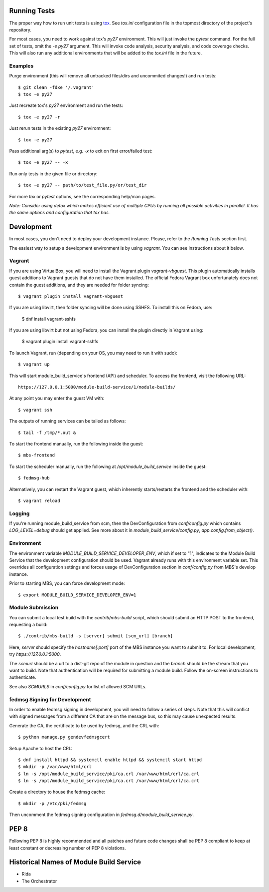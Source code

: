 Running Tests
=============

The proper way how to run unit tests is using `tox
<http://tox.readthedocs.io/>`_. See `tox.ini` configuration file in the
topmost directory of the project's repository.

For most cases, you need to work against tox's `py27` environment. This
will just invoke the `pytest` command. For the full set of tests, omit the `-e
py27` argument. This will invoke code analysis, security analysis, and
code coverage checks. This will also run any additional environments
that will be added to the `tox.ini` file in the future.


Examples
--------

Purge environment (this will remove all untracked files/dirs and
uncommited changes!) and run tests::

    $ git clean -fdxe '/.vagrant'
    $ tox -e py27

Just recreate tox's `py27` environment and run the tests::

    $ tox -e py27 -r

Just rerun tests in the existing `py27` enviromnent::

    $ tox -e py27

Pass additional arg(s) to `pytest`, e.g. `-x` to exit on first
error/failed test::

    $ tox -e py27 -- -x

Run only tests in the given file or directory::

    $ tox -e py27 -- path/to/test_file.py/or/test_dir

For more `tox` or `pytest` options, see the corresponding help/man pages.

*Note: Consider using detox which makes efficient use of multiple CPUs
by running all possible activities in parallel. It has the same options
and configuration that tox has.*

Development
===========

In most cases, you don't need to deploy your development instance. Please,
refer to the `Running Tests` section first.

The easiest way to setup a development environment is by using `vagrant`. You can see instructions
about it below.

Vagrant
-------

If you are using VirtualBox, you will need to install the Vagrant plugin
`vagrant-vbguest`. This plugin automatically installs guest additions to
Vagrant guests that do not have them installed. The official Fedora Vagrant
box unfortunately does not contain the guest additions, and they are needed
for folder syncing::

    $ vagrant plugin install vagrant-vbguest

If you are using libvirt, then folder syncing will be done using SSHFS. To
install this on Fedora, use:

    $ dnf install vagrant-sshfs

If you are using libvirt but not using Fedora, you can install the plugin
directly in Vagrant using:

    $ vagrant plugin install vagrant-sshfs

To launch Vagrant, run (depending on your OS, you may need to run it with sudo)::

    $ vagrant up

This will start module_build_service's frontend (API) and scheduler. To
access the frontend, visit the following URL::

    https://127.0.0.1:5000/module-build-service/1/module-builds/

At any point you may enter the guest VM with::

    $ vagrant ssh

The outputs of running services can be tailed as follows::

    $ tail -f /tmp/*.out &

To start the frontend manually, run the following inside the guest::

    $ mbs-frontend

To start the scheduler manually, run the following at
`/opt/module_build_service` inside the guest::

    $ fedmsg-hub

Alternatively, you can restart the Vagrant guest, which inherently
starts/restarts the frontend and the scheduler with::

    $ vagrant reload

Logging
-------

If you're running module_build_service from scm, then the DevConfiguration
from `conf/config.py` which contains `LOG_LEVEL=debug` should get applied. See
more about it in `module_build_service/config.py`, `app.config.from_object()`.

Environment
-----------

The environment variable `MODULE_BUILD_SERVICE_DEVELOPER_ENV`, which if
set to "1", indicates to the Module Build Service that the development
configuration should be used. Vagrant already runs with this environment variable set.
This overrides all configuration settings and forces usage of DevConfiguration section
in `conf/config.py` from MBS's develop instance.

Prior to starting MBS, you can force development mode::

    $ export MODULE_BUILD_SERVICE_DEVELOPER_ENV=1

Module Submission
-----------------

You can submit a local test build with the `contrib/mbs-build` script,
which should submit an HTTP POST to the frontend, requesting a build::

    $ ./contrib/mbs-build -s [server] submit [scm_url] [branch]

Here, `server` should specify the `hostname[:port]` port of the MBS instance
you want to submit to. For local development, try `https://127.0.0.1:5000`.

The `scmurl` should be a url to a dist-git repo of the module in question and
the `branch` should be the stream that you want to build. Note that
authentication will be required for submitting a module build. Follow the
on-screen instructions to authenticate.

See also `SCMURLS` in `conf/config.py` for list of allowed SCM URLs.

fedmsg Signing for Development
------------------------------

In order to enable fedmsg signing in development, you will need to follow
a series of steps. Note that this will conflict with signed messages from
a different CA that are on the message bus, so this may cause unexpected results.

Generate the CA, the certificate to be used by fedmsg, and the CRL with::

    $ python manage.py gendevfedmsgcert

Setup Apache to host the CRL::

    $ dnf install httpd && systemctl enable httpd && systemctl start httpd
    $ mkdir -p /var/www/html/crl
    $ ln -s /opt/module_build_service/pki/ca.crl /var/www/html/crl/ca.crl
    $ ln -s /opt/module_build_service/pki/ca.crt /var/www/html/crl/ca.crt

Create a directory to house the fedmsg cache::

    $ mkdir -p /etc/pki/fedmsg

Then uncomment the fedmsg signing configuration in
`fedmsg.d/module_build_service.py`.

PEP 8
=====

Following PEP 8 is highly recommended and all patches and future code
changes shall be PEP 8 compliant to keep at least constant or decreasing
number of PEP 8 violations.

Historical Names of Module Build Service
========================================

- Rida
- The Orchestrator
